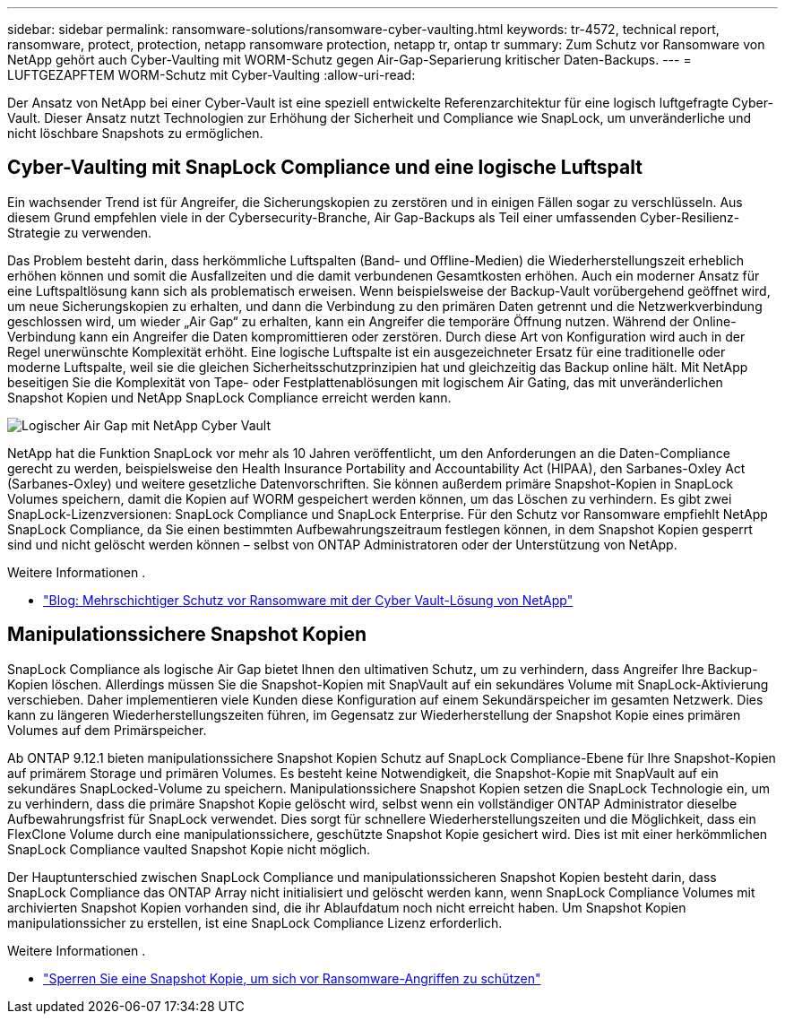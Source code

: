 ---
sidebar: sidebar 
permalink: ransomware-solutions/ransomware-cyber-vaulting.html 
keywords: tr-4572, technical report, ransomware, protect, protection, netapp ransomware protection, netapp tr, ontap tr 
summary: Zum Schutz vor Ransomware von NetApp gehört auch Cyber-Vaulting mit WORM-Schutz gegen Air-Gap-Separierung kritischer Daten-Backups. 
---
= LUFTGEZAPFTEM WORM-Schutz mit Cyber-Vaulting
:allow-uri-read: 


[role="lead"]
Der Ansatz von NetApp bei einer Cyber-Vault ist eine speziell entwickelte Referenzarchitektur für eine logisch luftgefragte Cyber-Vault. Dieser Ansatz nutzt Technologien zur Erhöhung der Sicherheit und Compliance wie SnapLock, um unveränderliche und nicht löschbare Snapshots zu ermöglichen.



== Cyber-Vaulting mit SnapLock Compliance und eine logische Luftspalt

Ein wachsender Trend ist für Angreifer, die Sicherungskopien zu zerstören und in einigen Fällen sogar zu verschlüsseln. Aus diesem Grund empfehlen viele in der Cybersecurity-Branche, Air Gap-Backups als Teil einer umfassenden Cyber-Resilienz-Strategie zu verwenden.

Das Problem besteht darin, dass herkömmliche Luftspalten (Band- und Offline-Medien) die Wiederherstellungszeit erheblich erhöhen können und somit die Ausfallzeiten und die damit verbundenen Gesamtkosten erhöhen. Auch ein moderner Ansatz für eine Luftspaltlösung kann sich als problematisch erweisen. Wenn beispielsweise der Backup-Vault vorübergehend geöffnet wird, um neue Sicherungskopien zu erhalten, und dann die Verbindung zu den primären Daten getrennt und die Netzwerkverbindung geschlossen wird, um wieder „Air Gap“ zu erhalten, kann ein Angreifer die temporäre Öffnung nutzen. Während der Online-Verbindung kann ein Angreifer die Daten kompromittieren oder zerstören. Durch diese Art von Konfiguration wird auch in der Regel unerwünschte Komplexität erhöht. Eine logische Luftspalte ist ein ausgezeichneter Ersatz für eine traditionelle oder moderne Luftspalte, weil sie die gleichen Sicherheitsschutzprinzipien hat und gleichzeitig das Backup online hält. Mit NetApp beseitigen Sie die Komplexität von Tape- oder Festplattenablösungen mit logischem Air Gating, das mit unveränderlichen Snapshot Kopien und NetApp SnapLock Compliance erreicht werden kann.

image:ransomware-solution-workload-characteristics2.png["Logischer Air Gap mit NetApp Cyber Vault"]

NetApp hat die Funktion SnapLock vor mehr als 10 Jahren veröffentlicht, um den Anforderungen an die Daten-Compliance gerecht zu werden, beispielsweise den Health Insurance Portability and Accountability Act (HIPAA), den Sarbanes-Oxley Act (Sarbanes-Oxley) und weitere gesetzliche Datenvorschriften. Sie können außerdem primäre Snapshot-Kopien in SnapLock Volumes speichern, damit die Kopien auf WORM gespeichert werden können, um das Löschen zu verhindern. Es gibt zwei SnapLock-Lizenzversionen: SnapLock Compliance und SnapLock Enterprise. Für den Schutz vor Ransomware empfiehlt NetApp SnapLock Compliance, da Sie einen bestimmten Aufbewahrungszeitraum festlegen können, in dem Snapshot Kopien gesperrt sind und nicht gelöscht werden können – selbst von ONTAP Administratoren oder der Unterstützung von NetApp.

.Weitere Informationen .
* https://community.netapp.com/t5/Tech-ONTAP-Blogs/Layered-Ransomware-Protection-with-NetApp-s-Cyber-Vault-Solution/ba-p/452660["Blog: Mehrschichtiger Schutz vor Ransomware mit der Cyber Vault-Lösung von NetApp"^]




== Manipulationssichere Snapshot Kopien

SnapLock Compliance als logische Air Gap bietet Ihnen den ultimativen Schutz, um zu verhindern, dass Angreifer Ihre Backup-Kopien löschen. Allerdings müssen Sie die Snapshot-Kopien mit SnapVault auf ein sekundäres Volume mit SnapLock-Aktivierung verschieben. Daher implementieren viele Kunden diese Konfiguration auf einem Sekundärspeicher im gesamten Netzwerk. Dies kann zu längeren Wiederherstellungszeiten führen, im Gegensatz zur Wiederherstellung der Snapshot Kopie eines primären Volumes auf dem Primärspeicher.

Ab ONTAP 9.12.1 bieten manipulationssichere Snapshot Kopien Schutz auf SnapLock Compliance-Ebene für Ihre Snapshot-Kopien auf primärem Storage und primären Volumes. Es besteht keine Notwendigkeit, die Snapshot-Kopie mit SnapVault auf ein sekundäres SnapLocked-Volume zu speichern. Manipulationssichere Snapshot Kopien setzen die SnapLock Technologie ein, um zu verhindern, dass die primäre Snapshot Kopie gelöscht wird, selbst wenn ein vollständiger ONTAP Administrator dieselbe Aufbewahrungsfrist für SnapLock verwendet. Dies sorgt für schnellere Wiederherstellungszeiten und die Möglichkeit, dass ein FlexClone Volume durch eine manipulationssichere, geschützte Snapshot Kopie gesichert wird. Dies ist mit einer herkömmlichen SnapLock Compliance vaulted Snapshot Kopie nicht möglich.

Der Hauptunterschied zwischen SnapLock Compliance und manipulationssicheren Snapshot Kopien besteht darin, dass SnapLock Compliance das ONTAP Array nicht initialisiert und gelöscht werden kann, wenn SnapLock Compliance Volumes mit archivierten Snapshot Kopien vorhanden sind, die ihr Ablaufdatum noch nicht erreicht haben. Um Snapshot Kopien manipulationssicher zu erstellen, ist eine SnapLock Compliance Lizenz erforderlich.

.Weitere Informationen .
* link:../snaplock/snapshot-lock-concept.html["Sperren Sie eine Snapshot Kopie, um sich vor Ransomware-Angriffen zu schützen"]

